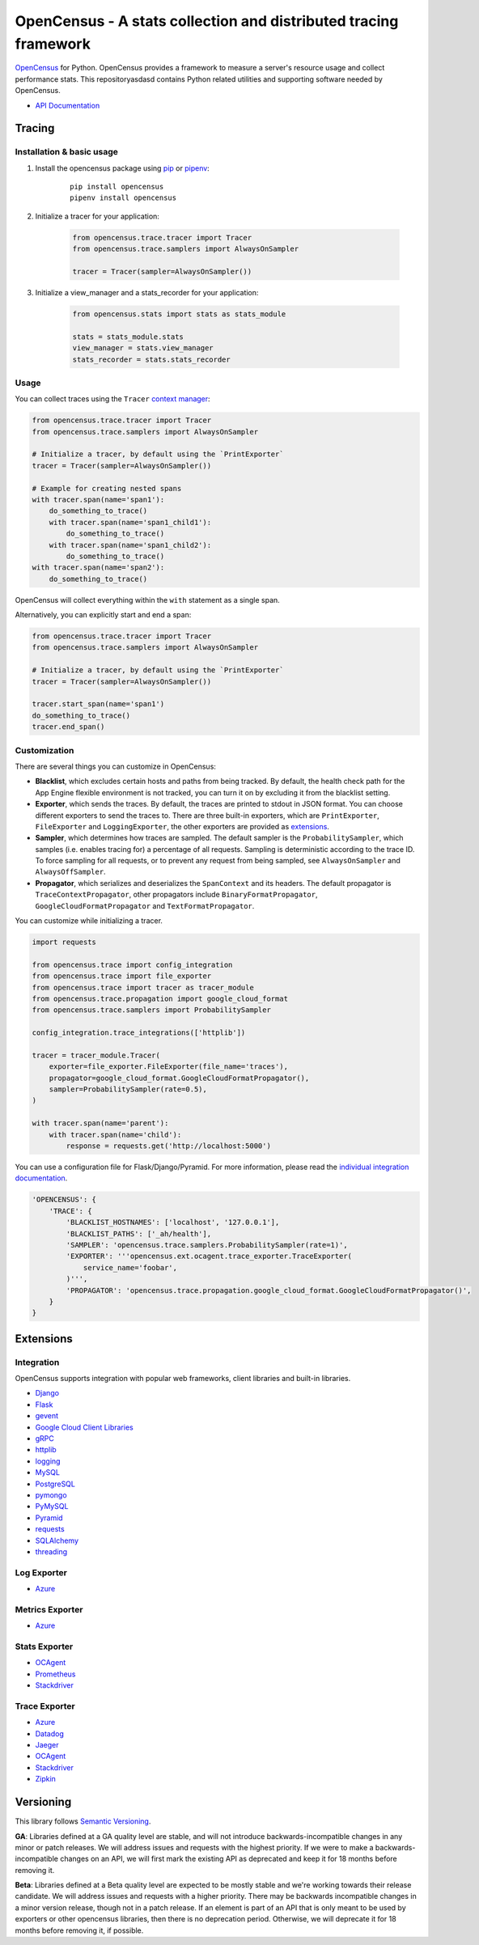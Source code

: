 OpenCensus - A stats collection and distributed tracing framework
=================================================================

|gitter|
|circleci|
|pypi|
|compat_check_pypi|
|compat_check_github|

.. |circleci| image:: https://circleci.com/gh/census-instrumentation/opencensus-python.svg?style=shield
   :target: https://circleci.com/gh/census-instrumentation/opencensus-python
.. |gitter| image:: https://badges.gitter.im/census-instrumentation/lobby.svg
   :target: https://gitter.im/census-instrumentation/lobby?utm_source=badge&utm_medium=badge&utm_campaign=pr-badge&utm_content=badge
.. |pypi| image:: https://badge.fury.io/py/opencensus.svg
   :target: https://pypi.org/project/opencensus/
.. |compat_check_pypi| image:: https://python-compatibility-tools.appspot.com/one_badge_image?package=opencensus
   :target: https://python-compatibility-tools.appspot.com/one_badge_target?package=opencensus
.. |compat_check_github| image:: https://python-compatibility-tools.appspot.com/one_badge_image?package=git%2Bgit%3A//github.com/census-instrumentation/opencensus-python.git
   :target: https://python-compatibility-tools.appspot.com/one_badge_target?package=git%2Bgit%3A//github.com/census-instrumentation/opencensus-python.git

`OpenCensus`_ for Python. OpenCensus provides a framework to measure a
server's resource usage and collect performance stats. This repositoryasdasd
contains Python related utilities and supporting software needed by
OpenCensus.

.. _OpenCensus: https://github.com/census-instrumentation

-  `API Documentation`_

.. _API Documentation: https://opencensus.io/api/python/trace/usage.html

--------
 Tracing
--------

Installation & basic usage
--------------------------

1. Install the opencensus package using `pip`_ or `pipenv`_:

    ::

        pip install opencensus
        pipenv install opencensus

2. Initialize a tracer for your application:

    .. code:: python

        from opencensus.trace.tracer import Tracer
        from opencensus.trace.samplers import AlwaysOnSampler

        tracer = Tracer(sampler=AlwaysOnSampler())

    .. _pip: https://pip.pypa.io
    .. _pipenv: https://docs.pipenv.org/

3. Initialize a view_manager and a stats_recorder for your application:

    .. code:: python

        from opencensus.stats import stats as stats_module

        stats = stats_module.stats
        view_manager = stats.view_manager
        stats_recorder = stats.stats_recorder


Usage
-----

You can collect traces using the ``Tracer`` `context manager`_:

.. code:: python

    from opencensus.trace.tracer import Tracer
    from opencensus.trace.samplers import AlwaysOnSampler

    # Initialize a tracer, by default using the `PrintExporter`
    tracer = Tracer(sampler=AlwaysOnSampler())

    # Example for creating nested spans
    with tracer.span(name='span1'):
        do_something_to_trace()
        with tracer.span(name='span1_child1'):
            do_something_to_trace()
        with tracer.span(name='span1_child2'):
            do_something_to_trace()
    with tracer.span(name='span2'):
        do_something_to_trace()

OpenCensus will collect everything within the ``with`` statement as a single span.

Alternatively, you can explicitly start and end a span:

.. code:: python

    from opencensus.trace.tracer import Tracer
    from opencensus.trace.samplers import AlwaysOnSampler

    # Initialize a tracer, by default using the `PrintExporter`
    tracer = Tracer(sampler=AlwaysOnSampler())

    tracer.start_span(name='span1')
    do_something_to_trace()
    tracer.end_span()


.. _context manager: https://docs.python.org/3/reference/datamodel.html#context-managers


Customization
-------------

There are several things you can customize in OpenCensus:

* **Blacklist**, which excludes certain hosts and paths from being tracked.
  By default, the health check path for the App Engine flexible environment is
  not tracked, you can turn it on by excluding it from the blacklist setting.

* **Exporter**, which sends the traces.
  By default, the traces are printed to stdout in JSON format. You can choose
  different exporters to send the traces to. There are three built-in exporters,
  which are ``PrintExporter``, ``FileExporter`` and ``LoggingExporter``, the
  other exporters are provided as `extensions <#trace-exporter>`__.

* **Sampler**, which determines how traces are sampled.
  The default sampler is the ``ProbabilitySampler``, which samples (i.e.
  enables tracing for) a percentage of all requests. Sampling is deterministic
  according to the trace ID. To force sampling for all requests, or to prevent
  any request from being sampled, see ``AlwaysOnSampler`` and
  ``AlwaysOffSampler``.

* **Propagator**, which serializes and deserializes the
  ``SpanContext`` and its headers. The default propagator is
  ``TraceContextPropagator``, other propagators include
  ``BinaryFormatPropagator``, ``GoogleCloudFormatPropagator`` and
  ``TextFormatPropagator``.


You can customize while initializing a tracer.

.. code:: python

    import requests

    from opencensus.trace import config_integration
    from opencensus.trace import file_exporter
    from opencensus.trace import tracer as tracer_module
    from opencensus.trace.propagation import google_cloud_format
    from opencensus.trace.samplers import ProbabilitySampler

    config_integration.trace_integrations(['httplib'])

    tracer = tracer_module.Tracer(
        exporter=file_exporter.FileExporter(file_name='traces'),
        propagator=google_cloud_format.GoogleCloudFormatPropagator(),
        sampler=ProbabilitySampler(rate=0.5),
    )

    with tracer.span(name='parent'):
        with tracer.span(name='child'):
            response = requests.get('http://localhost:5000')

You can use a configuration file for Flask/Django/Pyramid. For more
information, please read the
`individual integration documentation <#integration>`_.

.. code:: python

    'OPENCENSUS': {
        'TRACE': {
            'BLACKLIST_HOSTNAMES': ['localhost', '127.0.0.1'],
            'BLACKLIST_PATHS': ['_ah/health'],
            'SAMPLER': 'opencensus.trace.samplers.ProbabilitySampler(rate=1)',
            'EXPORTER': '''opencensus.ext.ocagent.trace_exporter.TraceExporter(
                service_name='foobar',
            )''',
            'PROPAGATOR': 'opencensus.trace.propagation.google_cloud_format.GoogleCloudFormatPropagator()',
        }
    }

------------
 Extensions
------------

Integration
-----------

OpenCensus supports integration with popular web frameworks, client libraries and built-in libraries.

-  `Django`_
-  `Flask`_
-  `gevent`_
-  `Google Cloud Client Libraries`_
-  `gRPC`_
-  `httplib`_
-  `logging`_
-  `MySQL`_
-  `PostgreSQL`_
-  `pymongo`_
-  `PyMySQL`_
-  `Pyramid`_
-  `requests`_
-  `SQLAlchemy`_
-  `threading`_

Log Exporter
------------

-  `Azure`_

Metrics Exporter
----------------

-  `Azure`_

Stats Exporter
--------------

-  `OCAgent`_
-  `Prometheus`_
-  `Stackdriver`_

Trace Exporter
--------------

-  `Azure`_
-  `Datadog`_
-  `Jaeger`_
-  `OCAgent`_
-  `Stackdriver`_
-  `Zipkin`_

.. _Azure: https://github.com/census-instrumentation/opencensus-python/tree/master/contrib/opencensus-ext-azure
.. _Datadog: https://github.com/census-instrumentation/opencensus-python/tree/master/contrib/opencensus-ext-datadog
.. _Django: https://github.com/census-instrumentation/opencensus-python/tree/master/contrib/opencensus-ext-django
.. _Flask: https://github.com/census-instrumentation/opencensus-python/tree/master/contrib/opencensus-ext-flask
.. _gevent: https://github.com/census-instrumentation/opencensus-python/tree/master/contrib/opencensus-ext-gevent
.. _Google Cloud Client Libraries: https://github.com/census-instrumentation/opencensus-python/tree/master/contrib/opencensus-ext-google-cloud-clientlibs
.. _gRPC: https://github.com/census-instrumentation/opencensus-python/tree/master/contrib/opencensus-ext-grpc
.. _httplib: https://github.com/census-instrumentation/opencensus-python/tree/master/contrib/opencensus-ext-httplib
.. _Jaeger: https://github.com/census-instrumentation/opencensus-python/tree/master/contrib/opencensus-ext-jaeger
.. _logging: https://github.com/census-instrumentation/opencensus-python/tree/master/contrib/opencensus-ext-logging
.. _MySQL: https://github.com/census-instrumentation/opencensus-python/tree/master/contrib/opencensus-ext-mysql
.. _OCAgent: https://github.com/census-instrumentation/opencensus-python/tree/master/contrib/opencensus-ext-ocagent
.. _PostgreSQL: https://github.com/census-instrumentation/opencensus-python/tree/master/contrib/opencensus-ext-postgresql
.. _Prometheus: https://github.com/census-instrumentation/opencensus-python/tree/master/contrib/opencensus-ext-prometheus
.. _pymongo: https://github.com/census-instrumentation/opencensus-python/tree/master/contrib/opencensus-ext-pymongo
.. _PyMySQL: https://github.com/census-instrumentation/opencensus-python/tree/master/contrib/opencensus-ext-pymysql
.. _Pyramid: https://github.com/census-instrumentation/opencensus-python/tree/master/contrib/opencensus-ext-pyramid
.. _requests: https://github.com/census-instrumentation/opencensus-python/tree/master/contrib/opencensus-ext-requests
.. _SQLAlchemy: https://github.com/census-instrumentation/opencensus-python/tree/master/contrib/opencensus-ext-sqlalchemy
.. _Stackdriver: https://github.com/census-instrumentation/opencensus-python/tree/master/contrib/opencensus-ext-stackdriver
.. _threading: https://github.com/census-instrumentation/opencensus-python/tree/master/contrib/opencensus-ext-threading
.. _Zipkin: https://github.com/census-instrumentation/opencensus-python/tree/master/contrib/opencensus-ext-zipkin

------------
 Versioning
------------

This library follows `Semantic Versioning`_.

**GA**: Libraries defined at a GA quality level are stable, and will not introduce
backwards-incompatible changes in any minor or patch releases. We will address issues and requests
with the highest priority. If we were to make a backwards-incompatible changes on an API, we will
first mark the existing API as deprecated and keep it for 18 months before removing it.

**Beta**: Libraries defined at a Beta quality level are expected to be mostly stable and we're
working towards their release candidate. We will address issues and requests with a higher priority.
There may be backwards incompatible changes in a minor version release, though not in a patch
release. If an element is part of an API that is only meant to be used by exporters or other
opencensus libraries, then there is no deprecation period. Otherwise, we will deprecate it for 18
months before removing it, if possible.

.. _Semantic Versioning: https://semver.org/
